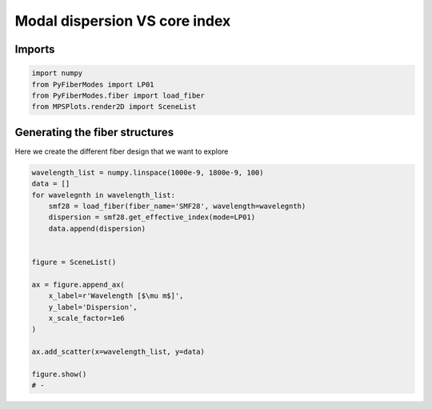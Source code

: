 
.. DO NOT EDIT.
.. THIS FILE WAS AUTOMATICALLY GENERATED BY SPHINX-GALLERY.
.. TO MAKE CHANGES, EDIT THE SOURCE PYTHON FILE:
.. "gallery/plot_smf28_dispersion_vs_wavelength.py"
.. LINE NUMBERS ARE GIVEN BELOW.

.. only:: html

    .. note::
        :class: sphx-glr-download-link-note

        :ref:`Go to the end <sphx_glr_download_gallery_plot_smf28_dispersion_vs_wavelength.py>`
        to download the full example code

.. rst-class:: sphx-glr-example-title

.. _sphx_glr_gallery_plot_smf28_dispersion_vs_wavelength.py:


Modal dispersion VS core index
==============================

.. GENERATED FROM PYTHON SOURCE LINES 8-10

Imports
~~~~~~~

.. GENERATED FROM PYTHON SOURCE LINES 10-15

.. code-block:: python3

    import numpy
    from PyFiberModes import LP01
    from PyFiberModes.fiber import load_fiber
    from MPSPlots.render2D import SceneList








.. GENERATED FROM PYTHON SOURCE LINES 16-19

Generating the fiber structures
~~~~~~~~~~~~~~~~~~~~~~~~~~~~~~~
Here we create the different fiber design that we want to explore

.. GENERATED FROM PYTHON SOURCE LINES 19-39

.. code-block:: python3

    wavelength_list = numpy.linspace(1000e-9, 1800e-9, 100)
    data = []
    for wavelegnth in wavelength_list:
        smf28 = load_fiber(fiber_name='SMF28', wavelength=wavelegnth)
        dispersion = smf28.get_effective_index(mode=LP01)
        data.append(dispersion)


    figure = SceneList()

    ax = figure.append_ax(
        x_label=r'Wavelength [$\mu m$]',
        y_label='Dispersion',
        x_scale_factor=1e6
    )

    ax.add_scatter(x=wavelength_list, y=data)

    figure.show()
    # -



.. image-sg:: /gallery/images/sphx_glr_plot_smf28_dispersion_vs_wavelength_001.png
   :alt: plot smf28 dispersion vs wavelength
   :srcset: /gallery/images/sphx_glr_plot_smf28_dispersion_vs_wavelength_001.png
   :class: sphx-glr-single-img


.. rst-class:: sphx-glr-script-out

 .. code-block:: none


    SceneList(unit_size=(10, 3), tight_layout=True, transparent_background=False, title='', padding=1.0, ax_orientation='vertical')




.. rst-class:: sphx-glr-timing

   **Total running time of the script:** (0 minutes 0.244 seconds)


.. _sphx_glr_download_gallery_plot_smf28_dispersion_vs_wavelength.py:

.. only:: html

  .. container:: sphx-glr-footer sphx-glr-footer-example




    .. container:: sphx-glr-download sphx-glr-download-python

      :download:`Download Python source code: plot_smf28_dispersion_vs_wavelength.py <plot_smf28_dispersion_vs_wavelength.py>`

    .. container:: sphx-glr-download sphx-glr-download-jupyter

      :download:`Download Jupyter notebook: plot_smf28_dispersion_vs_wavelength.ipynb <plot_smf28_dispersion_vs_wavelength.ipynb>`


.. only:: html

 .. rst-class:: sphx-glr-signature

    `Gallery generated by Sphinx-Gallery <https://sphinx-gallery.github.io>`_
